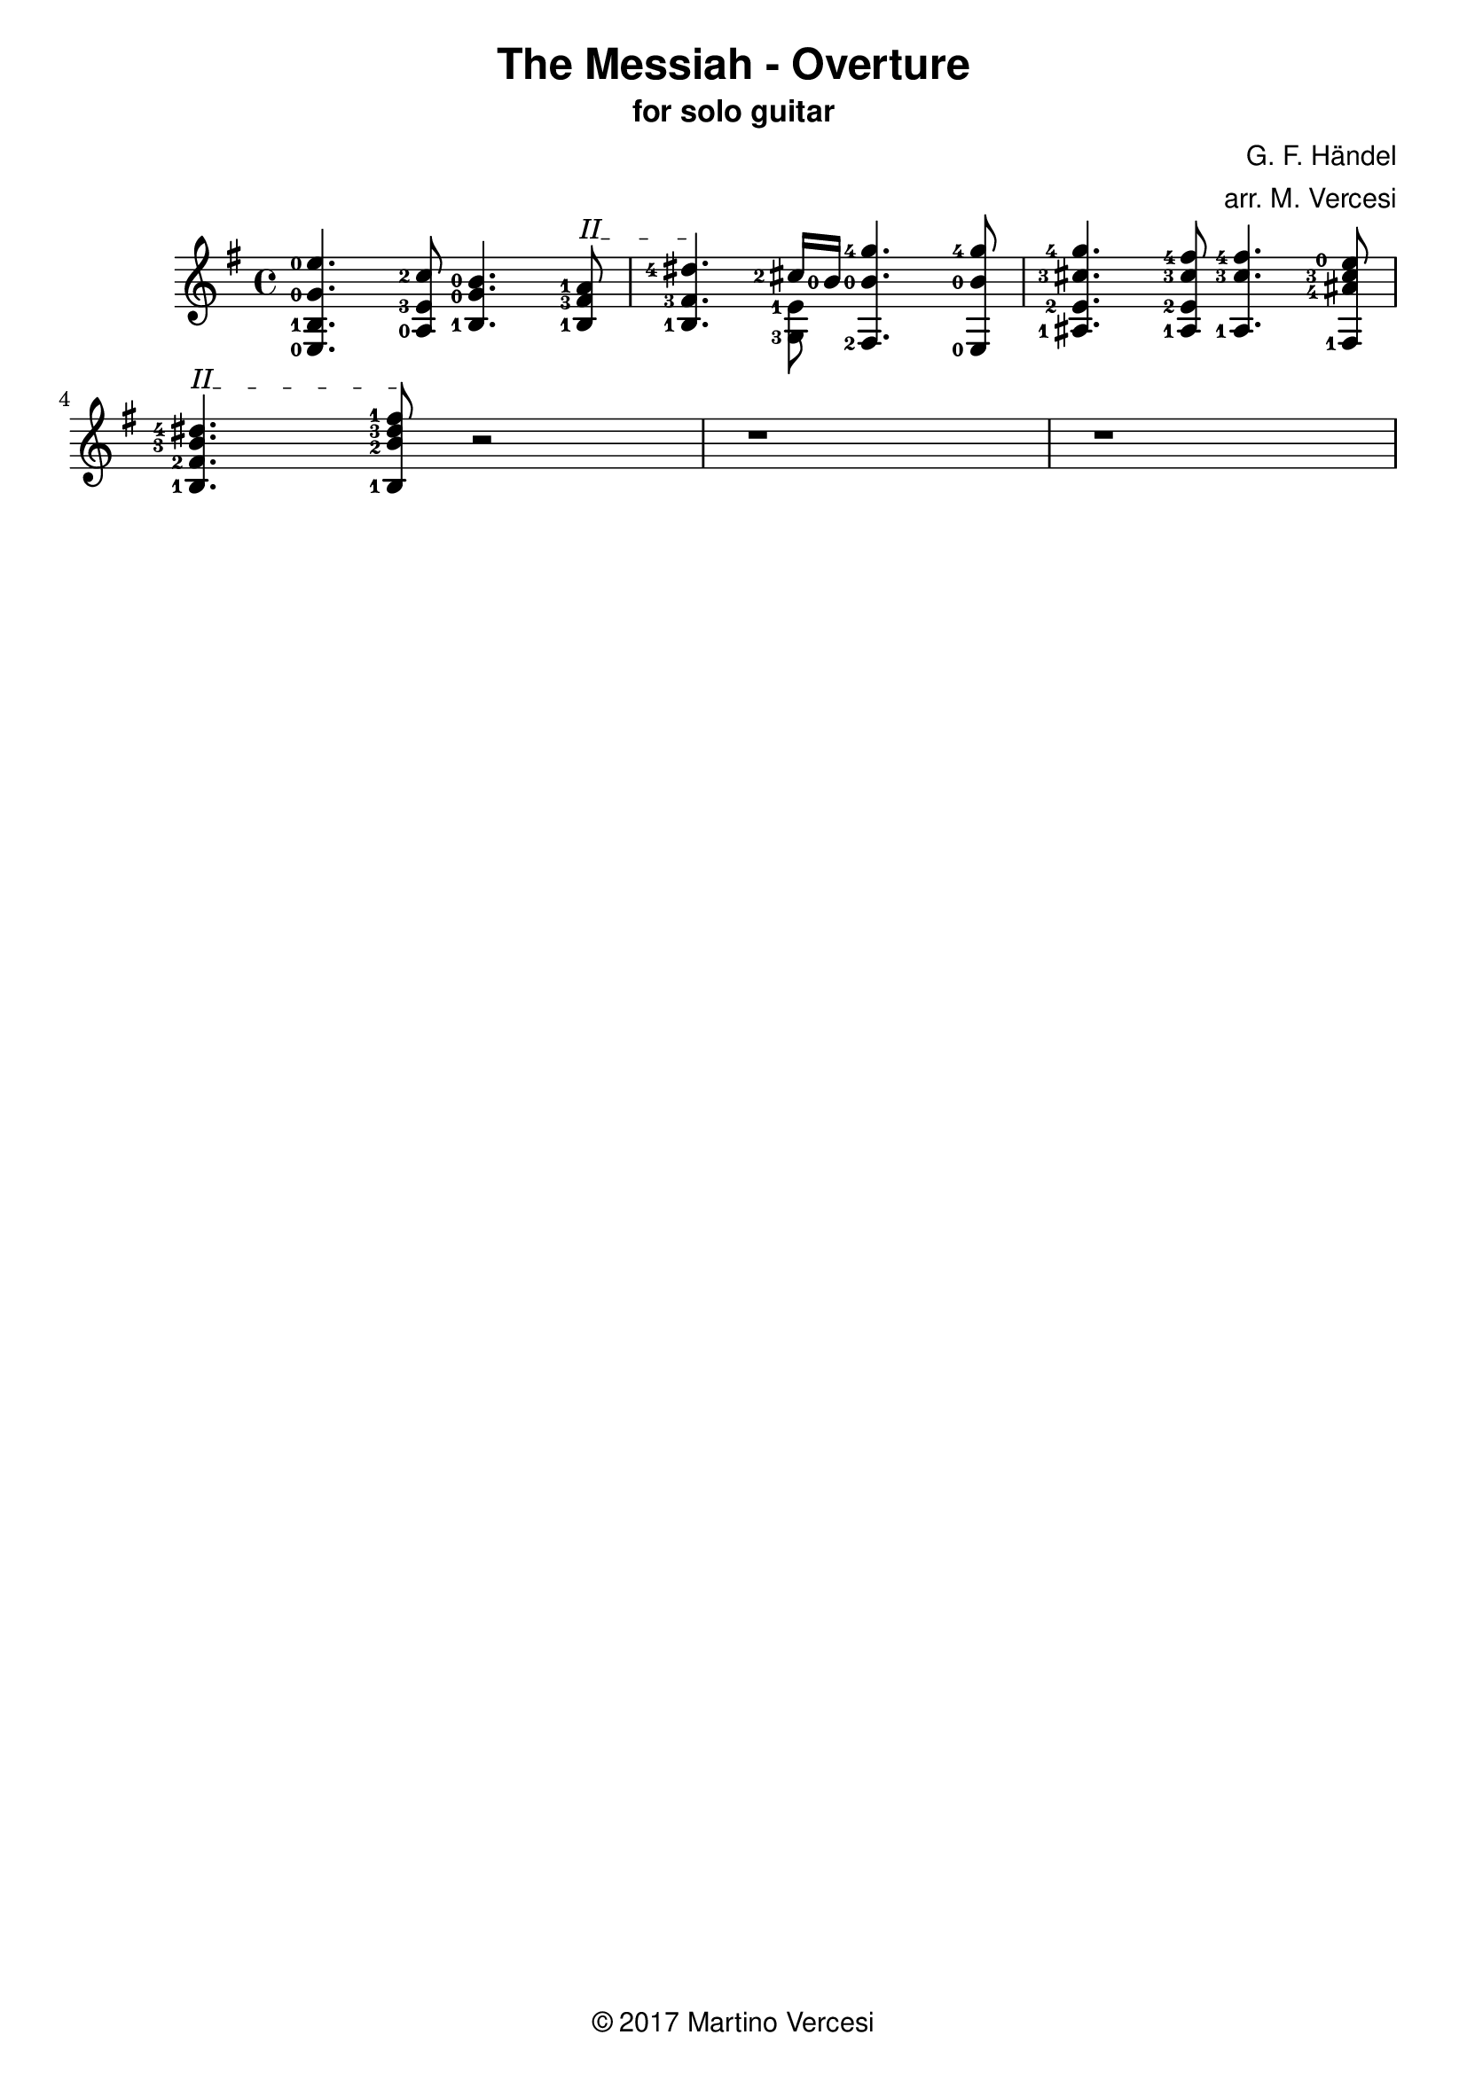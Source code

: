 \version "2.18.2"
\header {
	title = \markup { \sans "The Messiah - Overture" }
	subtitle = \markup { \sans "for solo guitar"}
	composer = \markup { \sans "G. F. Händel" }
	arranger = \markup { \sans "arr. M. Vercesi" }
	tagline = \markup { \sans { \char ##x00A9 2017 Martino Vercesi } }
}
{
	\key e \minor
	\set fingeringOrientations = #'(left)

	% ##### BEGIN MEASURE 1 #####
		<e-0 b-1 g'-0 e''-0>4.
	    <a-0 e'-3 c''-2>8
	    <b-1 g'-0 b'-0>4.
		% BEGIN BARRÈ II
		\textSpannerUp
		\override TextSpanner.bound-details.left.text = #"II"
	    <b-1 fis'-3 a'-1>8
		\startTextSpan
		|
	% ##### END MEASURE 1 #####

	% ##### BEGIN MEASURE 2 #####
	    <b-1 fis'-3 dis''-4>4.
		% END BARRÈ
		\stopTextSpan
	    << % BEGIN VOICED BLOCK
			\new Voice << { \stemDown
				\set fingeringOrientations = #'(left)
				<g-3 e'-1>8
			}>>
		    \new Voice << { \stemUp
				\set fingeringOrientations = #'(left)
		    	<cis''-2>16 <b'-0>16
		    }>>
	    >> % END VOICED BLOCK
	    <fis-2 b'-0 g''-4>4.
	    <e-0 b'-0 g''-4>8
		|
	% ##### END MEASURE 2 #####

	% ##### BEGIN MEASURE 3 #####
	    <ais-1 e'-2 cis''-3 g''-4>4.
	    <ais-1 e'-2 cis''-3 fis''-4>8
	    <ais-1 cis''-3 fis''-4>4.
	    <fis-1 ais'-4 cis''-3 e''-0>8
		|
	% ##### END MEASURE 3 #####

	% change line
	\break

	% ##### BEGIN MEASURE 4 #####
		% BEGIN BARRÈ II
		\textSpannerUp
		\override TextSpanner.bound-details.left.text = #"II"
	    <b-1 fis'-2 b'-3 dis''-4>4.
		\startTextSpan
	    <b-1 b'-2 dis''-3 fis''-1>8
		% END BARRÈ
		\stopTextSpan
		r2 % (TODO from HERE)
		|
	% ##### END MEASURE 4 #####

	% ##### BEGIN MEASURE 5 ##### (TODO)
	    r1
		|
	% ##### END MEASURE 5 #####

	% ##### BEGIN MEASURE 6 ##### (TODO)
	    r1
		|
	% ##### END MEASURE 6 #####

	% change line
	\break
}
